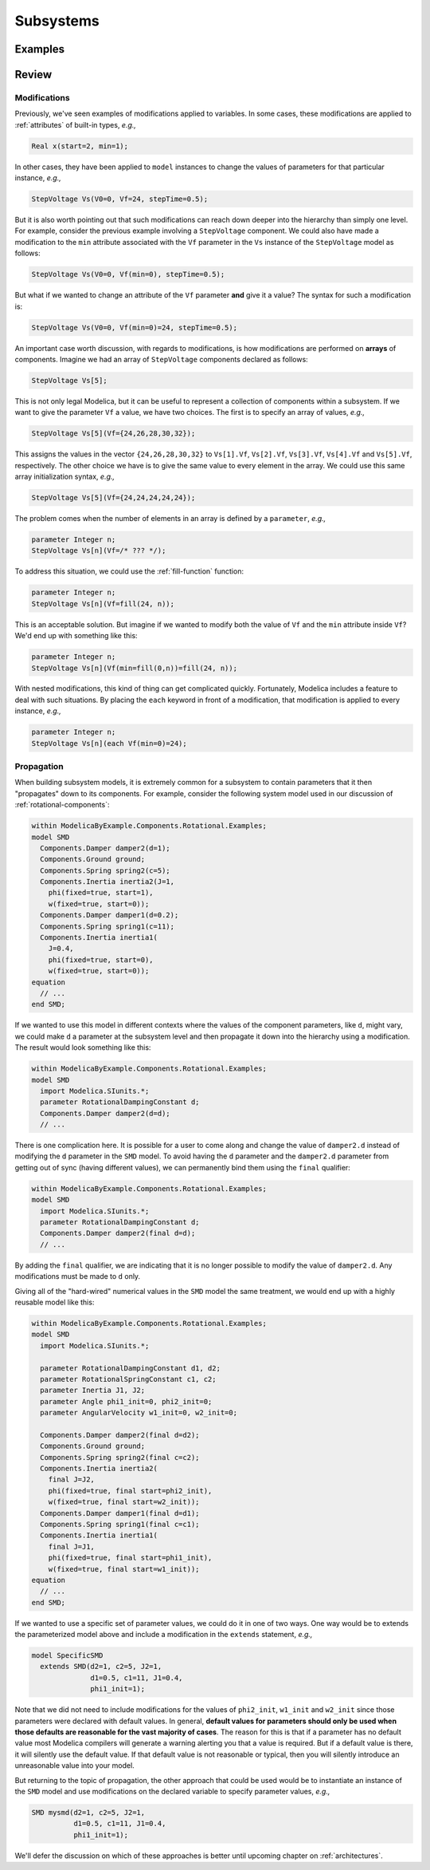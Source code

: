 .. _subsystems:

Subsystems
**********

Examples
========

Review
======

Modifications
^^^^^^^^^^^^^

Previously, we've seen examples of modifications applied to
variables.  In some cases, these modifications are applied to
:ref:`attributes` of built-in types, *e.g.,*

.. code-block:: modelica

    Real x(start=2, min=1);

In other cases, they have been applied to ``model`` instances to
change the values of parameters for that particular instance, *e.g.,*

.. code-block:: modelica

    StepVoltage Vs(V0=0, Vf=24, stepTime=0.5);

But it is also worth pointing out that such modifications can reach
down deeper into the hierarchy than simply one level.  For example,
consider the previous example involving a ``StepVoltage`` component.
We could also have made a modification to the ``min`` attribute
associated with the ``Vf`` parameter in the ``Vs`` instance of the
``StepVoltage`` model as follows:

.. code-block:: modelica

    StepVoltage Vs(V0=0, Vf(min=0), stepTime=0.5);

But what if we wanted to change an attribute of the ``Vf`` parameter
**and** give it a value?  The syntax for such a modification is:

.. code-block:: modelica

    StepVoltage Vs(V0=0, Vf(min=0)=24, stepTime=0.5);

An important case worth discussion, with regards to modifications, is
how modifications are performed on **arrays** of components.  Imagine
we had an array of ``StepVoltage`` components declared as follows:

.. code-block:: modelica

    StepVoltage Vs[5];

This is not only legal Modelica, but it can be useful to represent a
collection of components within a subsystem.  If we want to give the
parameter ``Vf`` a value, we have two choices.  The first is to
specify an array of values, *e.g.,*

.. code-block:: modelica

    StepVoltage Vs[5](Vf={24,26,28,30,32});

This assigns the values in the vector ``{24,26,28,30,32}`` to
``Vs[1].Vf``, ``Vs[2].Vf``, ``Vs[3].Vf``, ``Vs[4].Vf`` and
``Vs[5].Vf``, respectively.  The other choice we have is to give the
same value to every element in the array.  We could use this same
array initialization syntax, *e.g.,*

.. code-block:: modelica

    StepVoltage Vs[5](Vf={24,24,24,24,24});

The problem comes when the number of elements in an array is defined
by a ``parameter``, *e.g.,*

.. code-block:: modelica

    parameter Integer n;
    StepVoltage Vs[n](Vf=/* ??? */);

To address this situation, we could use the :ref:`fill-function`
function:

.. code-block:: modelica

    parameter Integer n;
    StepVoltage Vs[n](Vf=fill(24, n));

This is an acceptable solution.  But imagine if we wanted to modify
both the value of ``Vf`` and the ``min`` attribute inside ``Vf``?
We'd end up with something like this:

.. code-block:: modelica

    parameter Integer n;
    StepVoltage Vs[n](Vf(min=fill(0,n))=fill(24, n));

With nested modifications, this kind of thing can get complicated
quickly.  Fortunately, Modelica includes a feature to deal with such
situations.  By placing the ``each`` keyword in front of a
modification, that modification is applied to every instance, *e.g.,*

.. code-block:: modelica

    parameter Integer n;
    StepVoltage Vs[n](each Vf(min=0)=24);

Propagation
^^^^^^^^^^^

When building subsystem models, it is extremely common for a subsystem
to contain parameters that it then "propagates" down to its
components.  For example, consider the following system model used in
our discussion of :ref:`rotational-components`:

.. code-block:: modelica

    within ModelicaByExample.Components.Rotational.Examples;
    model SMD
      Components.Damper damper2(d=1);
      Components.Ground ground;
      Components.Spring spring2(c=5);
      Components.Inertia inertia2(J=1,
        phi(fixed=true, start=1),
	w(fixed=true, start=0));
      Components.Damper damper1(d=0.2);
      Components.Spring spring1(c=11);
      Components.Inertia inertia1(
	J=0.4,
	phi(fixed=true, start=0),
	w(fixed=true, start=0));
    equation
      // ...
    end SMD;

If we wanted to use this model in different contexts where the values
of the component parameters, like ``d``, might vary, we could make
``d`` a parameter at the subsystem level and then propagate it down
into the hierarchy using a modification.  The result would look
something like this:

.. code-block:: modelica

    within ModelicaByExample.Components.Rotational.Examples;
    model SMD
      import Modelica.SIunits.*;
      parameter RotationalDampingConstant d;
      Components.Damper damper2(d=d);
      // ...

.. index:: ! final

There is one complication here.  It is possible for a user to come
along and change the value of ``damper2.d`` instead of modifying the
``d`` parameter in the ``SMD`` model.  To avoid having the ``d``
parameter and the ``damper2.d`` parameter from getting out of sync
(having different values), we can permanently bind them using the
``final`` qualifier:

.. code-block:: modelica

    within ModelicaByExample.Components.Rotational.Examples;
    model SMD
      import Modelica.SIunits.*;
      parameter RotationalDampingConstant d;
      Components.Damper damper2(final d=d);
      // ...

By adding the ``final`` qualifier, we are indicating that it is no
longer possible to modify the value of ``damper2.d``.  Any
modifications must be made to ``d`` only.

Giving all of the "hard-wired" numerical values in the ``SMD`` model
the same treatment, we would end up with a highly reusable model like
this:

.. code-block:: modelica

    within ModelicaByExample.Components.Rotational.Examples;
    model SMD
      import Modelica.SIunits.*;

      parameter RotationalDampingConstant d1, d2;
      parameter RotationalSpringConstant c1, c2;
      parameter Inertia J1, J2;
      parameter Angle phi1_init=0, phi2_init=0;
      parameter AngularVelocity w1_init=0, w2_init=0;

      Components.Damper damper2(final d=d2);
      Components.Ground ground;
      Components.Spring spring2(final c=c2);
      Components.Inertia inertia2(
        final J=J2,
        phi(fixed=true, final start=phi2_init),
	w(fixed=true, final start=w2_init));
      Components.Damper damper1(final d=d1);
      Components.Spring spring1(final c=c1);
      Components.Inertia inertia1(
	final J=J1,
	phi(fixed=true, final start=phi1_init),
	w(fixed=true, final start=w1_init));
    equation
      // ...
    end SMD;

If we wanted to use a specific set of parameter values, we could do it
in one of two ways.  One way would be to extends the parameterized
model above and include a modification in the ``extends`` statement,
*e.g.,*

.. code-block:: modelica

    model SpecificSMD
      extends SMD(d2=1, c2=5, J2=1,
                  d1=0.5, c1=11, J1=0.4,
                  phi1_init=1);

Note that we did not need to include modifications for the values of
``phi2_init``, ``w1_init`` and ``w2_init`` since those parameters were
declared with default values.  In general, **default values for
parameters should only be used when those defaults are reasonable for
the vast majority of cases**.  The reason for this is that if a
parameter has no default value most Modelica compilers will generate a
warning alerting you that a value is required.  But if a default value
is there, it will silently use the default value.  If that default
value is not reasonable or typical, then you will silently introduce
an unreasonable value into your model.

But returning to the topic of propagation, the other approach that
could be used would be to instantiate an instance of the ``SMD`` model
and use modifications on the declared variable to specify parameter
values, *e.g.,*

.. code-block:: modelica

    SMD mysmd(d2=1, c2=5, J2=1,
              d1=0.5, c1=11, J1=0.4,
              phi1_init=1);

We'll defer the discussion on which of these approaches is better
until upcoming chapter on :ref:`architectures`.
